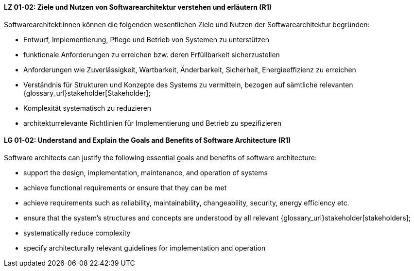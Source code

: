 
// tag::DE[]
[[LG-01-02]]
==== LZ 01-02: Ziele und Nutzen von Softwarearchitektur verstehen und erläutern (R1)

Softwarearchitekt:innen können die folgenden wesentlichen Ziele und Nutzen der Softwarearchitektur begründen:

* Entwurf, Implementierung, Pflege und Betrieb von Systemen zu unterstützen
* funktionale Anforderungen zu erreichen bzw. deren Erfüllbarkeit sicherzustellen
* Anforderungen wie Zuverlässigkeit, Wartbarkeit, Änderbarkeit, Sicherheit, Energieeffizienz zu erreichen
* Verständnis für Strukturen und Konzepte des Systems zu vermitteln, bezogen auf sämtliche relevanten {glossary_url}stakeholder[Stakeholder];
* Komplexität systematisch zu reduzieren
* architekturrelevante Richtlinien für Implementierung und Betrieb zu spezifizieren

// end::DE[]

// tag::EN[]
[[LG-01-02]]
==== LG 01-02: Understand and Explain the Goals and Benefits of Software Architecture (R1)

Software architects can justify the following essential goals and benefits of software architecture:

* support the design, implementation, maintenance, and operation of systems
* achieve functional requirements or ensure that they can be met
* achieve requirements such as reliability, maintainability, changeability, security, energy efficiency etc.
* ensure that the system's structures and concepts are understood by all relevant {glossary_url}stakeholder[stakeholders];
* systematically reduce complexity
* specify architecturally relevant guidelines for implementation and operation
 
// end::EN[]
